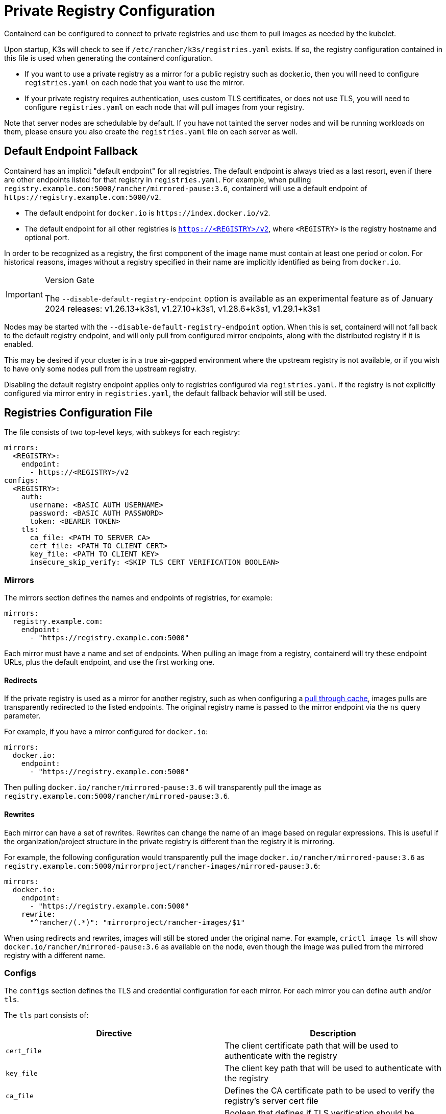 = Private Registry Configuration

Containerd can be configured to connect to private registries and use them to pull images as needed by the kubelet.

Upon startup, K3s will check to see if `/etc/rancher/k3s/registries.yaml` exists. If so, the registry configuration contained in this file is used when generating the containerd configuration.

* If you want to use a private registry as a mirror for a public registry such as docker.io, then you will need to configure `registries.yaml` on each node that you want to use the mirror.
* If your private registry requires authentication, uses custom TLS certificates, or does not use TLS, you will need to configure `registries.yaml` on each node that will pull images from your registry.

Note that server nodes are schedulable by default. If you have not tainted the server nodes and will be running workloads on them,
please ensure you also create the `registries.yaml` file on each server as well.

== Default Endpoint Fallback

Containerd has an implicit "default endpoint" for all registries.
The default endpoint is always tried as a last resort, even if there are other endpoints listed for that registry in `registries.yaml`.
For example, when pulling `registry.example.com:5000/rancher/mirrored-pause:3.6`, containerd will use a default endpoint of `+https://registry.example.com:5000/v2+`.

* The default endpoint for `docker.io` is `+https://index.docker.io/v2+`.
* The default endpoint for all other registries is `https://<REGISTRY>/v2`, where `<REGISTRY>` is the registry hostname and optional port.

In order to be recognized as a registry, the first component of the image name must contain at least one period or colon.
For historical reasons, images without a registry specified in their name are implicitly identified as being from `docker.io`.

[IMPORTANT]
.Version Gate
====
The `--disable-default-registry-endpoint` option is available as an experimental feature as of January 2024 releases: v1.26.13+k3s1, v1.27.10+k3s1, v1.28.6+k3s1, v1.29.1+k3s1
====


Nodes may be started with the `--disable-default-registry-endpoint` option.
When this is set, containerd will not fall back to the default registry endpoint, and will only pull from configured mirror endpoints,
along with the distributed registry if it is enabled.

This may be desired if your cluster is in a true air-gapped environment where the upstream registry is not available,
or if you wish to have only some nodes pull from the upstream registry.

Disabling the default registry endpoint applies only to registries configured via `registries.yaml`.
If the registry is not explicitly configured via mirror entry in `registries.yaml`, the default fallback behavior will still be used.

== Registries Configuration File

The file consists of two top-level keys, with subkeys for each registry:

[,yaml]
----
mirrors:
  <REGISTRY>:
    endpoint:
      - https://<REGISTRY>/v2
configs:
  <REGISTRY>:
    auth:
      username: <BASIC AUTH USERNAME>
      password: <BASIC AUTH PASSWORD>
      token: <BEARER TOKEN>
    tls:
      ca_file: <PATH TO SERVER CA>
      cert_file: <PATH TO CLIENT CERT>
      key_file: <PATH TO CLIENT KEY>
      insecure_skip_verify: <SKIP TLS CERT VERIFICATION BOOLEAN>
----

=== Mirrors

The mirrors section defines the names and endpoints of registries, for example:

----
mirrors:
  registry.example.com:
    endpoint:
      - "https://registry.example.com:5000"
----

Each mirror must have a name and set of endpoints. When pulling an image from a registry, containerd will try these endpoint URLs, plus the default endpoint, and use the first working one.

==== Redirects

If the private registry is used as a mirror for another registry, such as when configuring a https://docs.docker.com/registry/recipes/mirror/[pull through cache],
images pulls are transparently redirected to the listed endpoints. The original registry name is passed to the mirror endpoint via the `ns` query parameter.

For example, if you have a mirror configured for `docker.io`:

[,yaml]
----
mirrors:
  docker.io:
    endpoint:
      - "https://registry.example.com:5000"
----

Then pulling `docker.io/rancher/mirrored-pause:3.6` will transparently pull the image as `registry.example.com:5000/rancher/mirrored-pause:3.6`.

==== Rewrites

Each mirror can have a set of rewrites. Rewrites can change the name of an image based on regular expressions.
This is useful if the organization/project structure in the private registry is different than the registry it is mirroring.

For example, the following configuration would transparently pull the image `docker.io/rancher/mirrored-pause:3.6` as `registry.example.com:5000/mirrorproject/rancher-images/mirrored-pause:3.6`:

----
mirrors:
  docker.io:
    endpoint:
      - "https://registry.example.com:5000"
    rewrite:
      "^rancher/(.*)": "mirrorproject/rancher-images/$1"
----

When using redirects and rewrites, images will still be stored under the original name.
For example, `crictl image ls` will show `docker.io/rancher/mirrored-pause:3.6` as available on the node, even though the image was pulled from the mirrored registry with a different name.

=== Configs

The `configs` section defines the TLS and credential configuration for each mirror. For each mirror you can define `auth` and/or `tls`.

The `tls` part consists of:

|===
| Directive | Description

| `cert_file`
| The client certificate path that will be used to authenticate with the registry

| `key_file`
| The client key path that will be used to authenticate with the registry

| `ca_file`
| Defines the CA certificate path to be used to verify the registry's server cert file

| `insecure_skip_verify`
| Boolean that defines if TLS verification should be skipped for the registry
|===

The `auth` part consists of either username/password or authentication token:

|===
| Directive | Description

| `username`
| user name of the private registry basic auth

| `password`
| user password of the private registry basic auth

| `auth`
| authentication token of the private registry basic auth
|===

Below are basic examples of using private registries in different modes:

=== With TLS

Below are examples showing how you may configure `/etc/rancher/k3s/registries.yaml` on each node when using TLS.

[tabs]
======
Tab With Authentication::
+
[,yaml]
----
mirrors:
  docker.io:
    endpoint:
      - "https://registry.example.com:5000"
configs:
  "registry.example.com:5000":
    auth:
      username: xxxxxx # this is the registry username
      password: xxxxxx # this is the registry password
    tls:
      cert_file: # path to the cert file used in the registry
      key_file:  # path to the key file used in the registry
      ca_file:   # path to the ca file used in the registry
----

Tab Without Authentication::
+
[,yaml]
----
mirrors:
  docker.io:
    endpoint:
      - "https://registry.example.com:5000"
configs:
  "registry.example.com:5000":
    tls:
      cert_file: # path to the cert file used in the registry
      key_file:  # path to the key file used in the registry
      ca_file:   # path to the ca file used in the registry
----
======

=== Without TLS

Below are examples showing how you may configure `/etc/rancher/k3s/registries.yaml` on each node when _not_ using TLS.

[tabs]
======
Tab With Authentication::
+
[,yaml]
----
mirrors:
  docker.io:
    endpoint:
      - "http://registry.example.com:5000"
configs:
  "registry.example.com:5000":
    auth:
      username: xxxxxx # this is the registry username
      password: xxxxxx # this is the registry password
----

Tab Without Authentication::
+
[,yaml]
----
mirrors:
  docker.io:
    endpoint:
      - "http://registry.example.com:5000"
----
======

____
In case of no TLS communication, you need to specify `http://` for the endpoints, otherwise it will default to https.
____

In order for the registry changes to take effect, you need to restart K3s on each node.

== Troubleshooting Image Pulls

When Kubernetes experiences problems pulling an image, the error displayed by the kubelet may only reflect the terminal error returned
by the pull attempt made against the default endpoint, making it appear that the configured endpoints are not being used.

Check the containerd log on the node at `/var/lib/rancher/k3s/agent/containerd/containerd.log` for detailed information on the root cause of the failure.

== Adding Images to the Private Registry

Mirroring images to a private registry requires a host with Docker or other 3rd party tooling that is capable of pulling and pushing images. +
The steps below assume you have a host with dockerd and the docker CLI tools, and access to both docker.io and your private registry.

. Obtain the `k3s-images.txt` file from GitHub for the release you are working with.
. Pull each of the K3s images listed on the k3s-images.txt file from docker.io. +
Example: `docker pull docker.io/rancher/mirrored-pause:3.6`
. Retag the images to the private registry. +
Example: `docker tag docker.io/rancher/mirrored-pause:3.6 registry.example.com:5000/rancher/mirrored-pause:3.6`
. Push the images to the private registry. +
Example: `docker push registry.example.com:5000/rancher/mirrored-pause:3.6`
